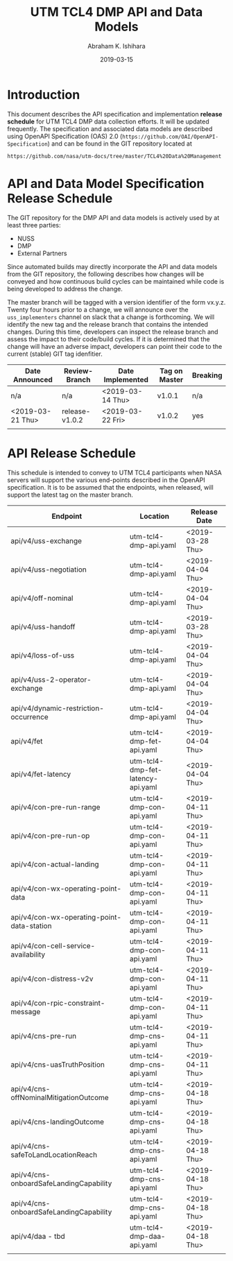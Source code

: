 #+HTML_HEAD: <link rel="stylesheet" type="text/css" href="main.css"/>

#+TITLE: UTM TCL4 DMP API and Data Models
#+AUTHOR: Abraham K. Ishihara
#+DATE: 2019-03-15
#+OPTIONS: creator:nil
* Introduction
  This document describes the API specification and implementation *release schedule* for UTM TCL4 DMP data collection efforts.  It will be updated frequently.  The specification  and associated data models are described using OpenAPI Specification (OAS) 2.0 (=https://github.com/OAI/OpenAPI-Specification=) and can be found in the GIT repository located at
  #+BEGIN_SRC 
  https://github.com/nasa/utm-docs/tree/master/TCL4%20Data%20Management
  #+END_SRC
* API and Data Model Specification Release Schedule
  The GIT repository for the DMP API and data models is actively used by at least three parties: 
   - NUSS
   - DMP
   - External Partners
   Since automated builds may directly incorporate the API and data models from the GIT repository, the following describes how changes will be conveyed and how continuous build cycles can be maintained while code is being developed to address the change.  

The master branch will be tagged with a version identifier of the form vx.y.z.  Twenty four hours prior to a change, we will announce over the =uss_implementers= channel on slack that a change is forthcoming.  We will identify the new tag and the release branch that contains the intended changes.  During this time, developers can inspect the release branch and assess the impact to their code/build cycles.  If it is determined that the change will have an adverse impact, developers can point their code to the current (stable) GIT tag idenfitier.    

  | Date Announced   | Review-Branch  | Date Implemented | Tag on Master | Breaking |
  |------------------+----------------+------------------+---------------+----------|
  | n/a              | n/a            | <2019-03-14 Thu> | v1.0.1        | n/a      |
  | <2019-03-21 Thu> | release-v1.0.2 | <2019-03-22 Fri> | v1.0.2        | yes      |
  |                  |                |                  |               |          |

* API Release Schedule
  This schedule is intended to convey to UTM TCL4 participants when NASA servers will support the various end-points described in the OpenAPI specification.  It is to be assumed that the endpoints, when released, will support the latest tag on the master branch.    
  
| Endpoint                                   | Location                          | Release Date     |
|--------------------------------------------+-----------------------------------+------------------|
| api/v4/uss-exchange                        | utm-tcl4-dmp-api.yaml             | <2019-03-28 Thu> |
| api/v4/uss-negotiation                     | utm-tcl4-dmp-api.yaml             | <2019-04-04 Thu> |
| api/v4/off-nominal                         | utm-tcl4-dmp-api.yaml             | <2019-04-04 Thu> |
| api/v4/uss-handoff                         | utm-tcl4-dmp-api.yaml             | <2019-03-28 Thu> |
| api/v4/loss-of-uss                         | utm-tcl4-dmp-api.yaml             | <2019-04-04 Thu> |
| api/v4/uss-2-operator-exchange             | utm-tcl4-dmp-api.yaml             | <2019-04-04 Thu> |
| api/v4/dynamic-restriction-occurrence      | utm-tcl4-dmp-api.yaml             | <2019-04-04 Thu> |
| api/v4/fet                                 | utm-tcl4-dmp-fet-api.yaml         | <2019-04-04 Thu> |
| api/v4/fet-latency                         | utm-tcl4-dmp-fet-latency-api.yaml | <2019-04-04 Thu> |
| api/v4/con-pre-run-range                   | utm-tcl4-dmp-con-api.yaml         | <2019-04-11 Thu> |
| api/v4/con-pre-run-op                      | utm-tcl4-dmp-con-api.yaml         | <2019-04-11 Thu> |
| api/v4/con-actual-landing                  | utm-tcl4-dmp-con-api.yaml         | <2019-04-11 Thu> |
| api/v4/con-wx-operating-point-data         | utm-tcl4-dmp-con-api.yaml         | <2019-04-11 Thu> |
| api/v4/con-wx-operating-point-data-station | utm-tcl4-dmp-con-api.yaml         | <2019-04-11 Thu> |
| api/v4/con-cell-service-availability       | utm-tcl4-dmp-con-api.yaml         | <2019-04-11 Thu> |
| api/v4/con-distress-v2v                    | utm-tcl4-dmp-con-api.yaml         | <2019-04-11 Thu> |
| api/v4/con-rpic-constraint-message         | utm-tcl4-dmp-con-api.yaml         | <2019-04-11 Thu> |
| api/v4/cns-pre-run                         | utm-tcl4-dmp-cns-api.yaml         | <2019-04-11 Thu> |
| api/v4/cns-uasTruthPosition                | utm-tcl4-dmp-cns-api.yaml         | <2019-04-11 Thu> |
| api/v4/cns-offNominalMitigationOutcome     | utm-tcl4-dmp-cns-api.yaml         | <2019-04-18 Thu> |
| api/v4/cns-landingOutcome                  | utm-tcl4-dmp-cns-api.yaml         | <2019-04-18 Thu> |
| api/v4/cns-safeToLandLocationReach         | utm-tcl4-dmp-cns-api.yaml         | <2019-04-18 Thu> |
| api/v4/cns-onboardSafeLandingCapability    | utm-tcl4-dmp-cns-api.yaml         | <2019-04-18 Thu> |
| api/v4/cns-onboardSafeLandingCapability    | utm-tcl4-dmp-cns-api.yaml         | <2019-04-18 Thu> |
| api/v4/daa - tbd                           | utm-tcl4-dmp-daa-api.yaml         | <2019-04-18 Thu> |
|                                            |                                   |                  |



